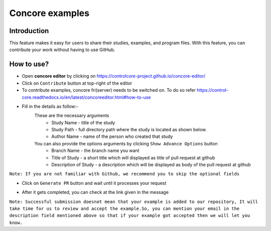 Concore examples
================

Introduction
------------
This feature makes it easy for users to share their studies, examples, and program files. With this feature, you can contribute your work without having to use GitHub.


How to use?
-----------

- Open **concore editor** by clicking on https://controlcore-project.github.io/concore-editor/

- Click on ``Contribute`` button at top-right of the editor

- To contribute examples, concore fri(server) needs to be switched on. To do so refer https://control-core.readthedocs.io/en/latest/concoreeditor.html#how-to-use

- Fill in the details as follow:-
    These are the necessary arguments
        - Study Name - title of the study
        - Study Path - full directory path where the study is located as shown below.
        - Author Name - name of the person who created that study

    You can also provide the options arguments by clicking  ``Show Advance Options`` button
        - Branch Name - the branch name you want 
        - Title of Study - a short title which will displayed as title of pull request at github
        - Description of Study - a description which will be displayed as body of the pull request at github


``Note: If you are not familiar with Github, we recommend you to skip the optional fields``

.. image:: images/ce-contribute.png
  :width: 700

- Click on ``Generate PR`` button and wait until it processes your request

.. image:: images/ce-contribute-loading.png
  :width: 700

- After it gets completed, you can check at the link given in the message

.. image:: images/ce-contribute-success.png
  :width: 700


``Note: Successful submission doesnot mean that your example is added to our repository, It will take time for us to review and accept the example.So, you can mention your email in the description field mentioned above so that if your example got accepted then we will let you know.``
